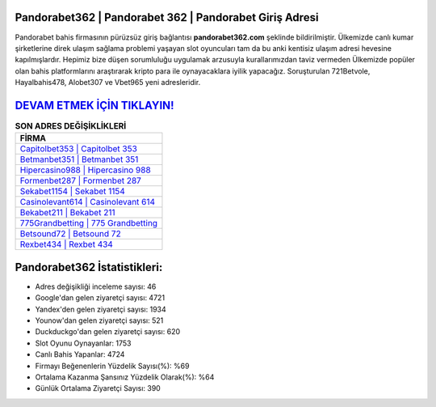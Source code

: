 ﻿Pandorabet362 | Pandorabet 362 | Pandorabet Giriş Adresi
===================================

.. image:: images/pandorabet-giris.jpg
   :width: 600
   
Pandorabet bahis firmasının pürüzsüz giriş bağlantısı **pandorabet362.com** şeklinde bildirilmiştir. Ülkemizde canlı kumar şirketlerine direk ulaşım sağlama problemi yaşayan slot oyuncuları tam da bu anki kentisiz ulaşım adresi hevesine kapılmışlardır. Hepimiz bize düşen sorumluluğu uygulamak arzusuyla kurallarımızdan taviz vermeden Ülkemizde popüler olan  bahis platformlarını araştırarak kripto para ile oynayacaklara iyilik yapacağız. Soruşturulan 721Betvole, Hayalbahis478, Alobet307 ve Vbet965 yeni adresleridir.

`DEVAM ETMEK İÇİN TIKLAYIN! <https://uclck.me/gonow>`_
==============

.. list-table:: **SON ADRES DEĞİŞİKLİKLERİ**
   :widths: 100
   :header-rows: 1

   * - FİRMA
   * - `Capitolbet353 | Capitolbet 353 <capitolbet353-capitolbet-353-capitolbet-giris-adresi.html>`_
   * - `Betmanbet351 | Betmanbet 351 <betmanbet351-betmanbet-351-betmanbet-giris-adresi.html>`_
   * - `Hipercasino988 | Hipercasino 988 <hipercasino988-hipercasino-988-hipercasino-giris-adresi.html>`_	 
   * - `Formenbet287 | Formenbet 287 <formenbet287-formenbet-287-formenbet-giris-adresi.html>`_	 
   * - `Sekabet1154 | Sekabet 1154 <sekabet1154-sekabet-1154-sekabet-giris-adresi.html>`_ 
   * - `Casinolevant614 | Casinolevant 614 <casinolevant614-casinolevant-614-casinolevant-giris-adresi.html>`_
   * - `Bekabet211 | Bekabet 211 <bekabet211-bekabet-211-bekabet-giris-adresi.html>`_	 
   * - `775Grandbetting | 775 Grandbetting <775grandbetting-775-grandbetting-grandbetting-giris-adresi.html>`_
   * - `Betsound72 | Betsound 72 <betsound72-betsound-72-betsound-giris-adresi.html>`_
   * - `Rexbet434 | Rexbet 434 <rexbet434-rexbet-434-rexbet-giris-adresi.html>`_
	 
Pandorabet362 İstatistikleri:
===================================	 
* Adres değişikliği inceleme sayısı: 46
* Google'dan gelen ziyaretçi sayısı: 4721
* Yandex'den gelen ziyaretçi sayısı: 1934
* Younow'dan gelen ziyaretçi sayısı: 521
* Duckduckgo'dan gelen ziyaretçi sayısı: 620
* Slot Oyunu Oynayanlar: 1753
* Canlı Bahis Yapanlar: 4724
* Firmayı Beğenenlerin Yüzdelik Sayısı(%): %69
* Ortalama Kazanma Şansınız Yüzdelik Olarak(%): %64
* Günlük Ortalama Ziyaretçi Sayısı: 390
